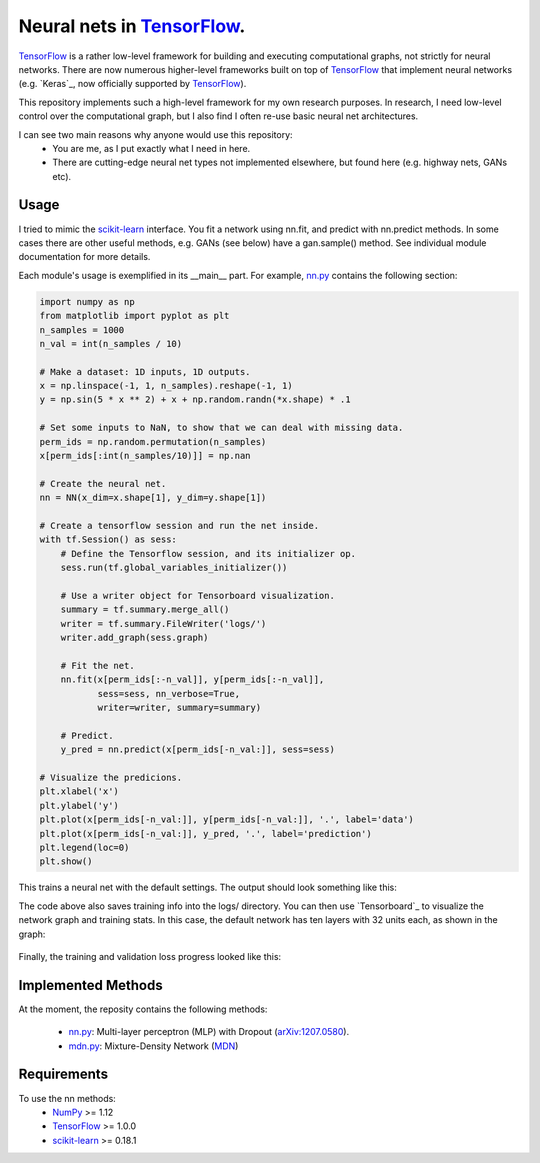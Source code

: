 Neural nets in `TensorFlow`_.
##############################

.. image:: https://img.shields.io/badge/License-GPL%20v3-blue.svg
    :target: http://www.gnu.org/licenses/gpl-3.0
    :alt: GPL 3.0 License

`TensorFlow`_ is a rather low-level framework for building and executing
computational graphs, not strictly for neural networks. There are now numerous
higher-level frameworks built on top of `TensorFlow`_ that implement neural
networks (e.g. `Keras`_, now officially supported by `TensorFlow`_).

This repository implements such a high-level framework for my own research
purposes. In research, I need low-level control over the computational graph,
but I also find I often re-use basic neural net architectures.

I can see two main reasons why anyone would use this repository:
    * You are me, as I put exactly what I need in here.
    * There are cutting-edge neural net types not implemented elsewhere, but found here (e.g. highway nets, GANs etc).

Usage
-----
I tried to mimic the `scikit-learn`_ interface. You fit a network
using nn.fit, and predict with nn.predict methods. In some cases
there are other useful methods, e.g. GANs (see below) have a gan.sample()
method.
See individual module documentation for more details.

Each module's usage is exemplified in its __main__ part.
For example, `nn.py`_ contains the following section:

.. code-block:: python

    import numpy as np
    from matplotlib import pyplot as plt
    n_samples = 1000
    n_val = int(n_samples / 10)

    # Make a dataset: 1D inputs, 1D outputs.
    x = np.linspace(-1, 1, n_samples).reshape(-1, 1)
    y = np.sin(5 * x ** 2) + x + np.random.randn(*x.shape) * .1

    # Set some inputs to NaN, to show that we can deal with missing data.
    perm_ids = np.random.permutation(n_samples)
    x[perm_ids[:int(n_samples/10)]] = np.nan

    # Create the neural net.
    nn = NN(x_dim=x.shape[1], y_dim=y.shape[1])

    # Create a tensorflow session and run the net inside.
    with tf.Session() as sess:
        # Define the Tensorflow session, and its initializer op.
        sess.run(tf.global_variables_initializer())

        # Use a writer object for Tensorboard visualization.
        summary = tf.summary.merge_all()
        writer = tf.summary.FileWriter('logs/')
        writer.add_graph(sess.graph)

        # Fit the net.
        nn.fit(x[perm_ids[:-n_val]], y[perm_ids[:-n_val]],
               sess=sess, nn_verbose=True,
               writer=writer, summary=summary)

        # Predict.
        y_pred = nn.predict(x[perm_ids[-n_val:]], sess=sess)

    # Visualize the predicions.
    plt.xlabel('x')
    plt.ylabel('y')
    plt.plot(x[perm_ids[-n_val:]], y[perm_ids[-n_val:]], '.', label='data')
    plt.plot(x[perm_ids[-n_val:]], y_pred, '.', label='prediction')
    plt.legend(loc=0)
    plt.show()

This trains a neural net with the default settings. The output should look something like this:
    .. image:: https://github.com/kjchalup/neural_networks/blob/master/example_output.png
        :alt: Example NN training output.
        :scale: 50%
        :align: center
        
The code above also saves training info into the logs/ directory. You can
then use `Tensorboard`_ to visualize the network graph and training stats.
In this case, the default network has ten layers with 32 units each, as shown
in the graph:
    .. image:: https://github.com/kjchalup/neural_networks/blob/master/example_graph.png
        :alt: Example NN graph.
        :scale: 50%
        :align: center
        
Finally, the training and validation loss progress looked like this:
    .. image:: https://github.com/kjchalup/neural_networks/blob/master/example_training.png
        :alt: Example NN training.
        :width: 100%
        :align: center

Implemented Methods
-------------------
At the moment, the reposity contains the following methods:
  
  * `nn.py`_: Multi-layer perceptron (MLP) with Dropout (`arXiv:1207.0580`_).
  * `mdn.py`_: Mixture-Density Network (`MDN`_)

Requirements
------------
To use the nn methods:
    * `NumPy`_ >= 1.12
    * `TensorFlow`_ >= 1.0.0
    * `scikit-learn`_ >= 0.18.1
   
.. _numpy: http://www.numpy.org/
.. _scikit-learn: http://scikit-learn.org/
.. _TensorFlow: https://www.tensorflow.org/
.. _nn.py: nn.py
.. _mdn.py: nn.py
.. _arXiv:1207.0580: https://arxiv.org/pdf/1207.0580.pdf)
.. _MDN: https://publications.aston.ac.uk/373/1/NCRG_94_004.pdf
